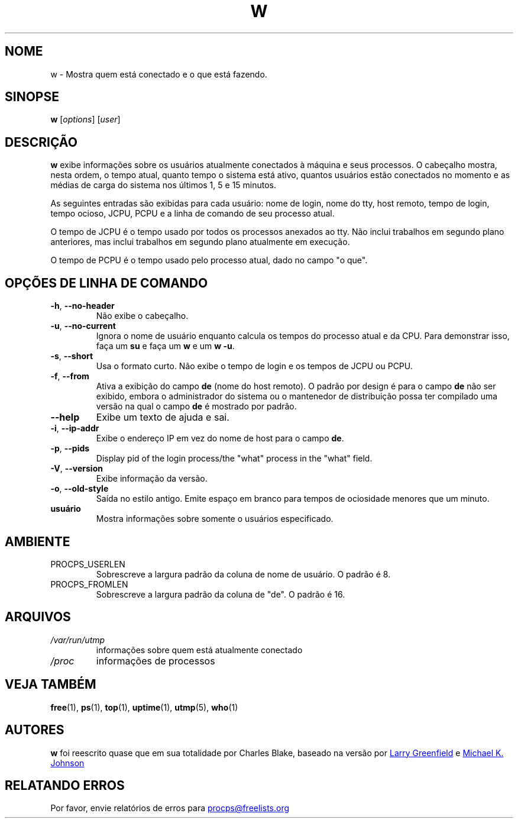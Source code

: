 .\"
.\" Copyright (c) 2009-2023 Craig Small <csmall@dropbear.xyz>
.\" Copyright (c) 2015-2023 Jim Warner <james.warner@comcast.net>
.\" Copyright (c) 2012-2013 Jaromir Capik <jcapik@redhat.com>
.\" Copyright (c) 2011-2012 Sami Kerola <kerolasa@iki.fi>
.\" Copyright (c) 2002-2004 Albert Cahalan
.\"
.\" This program is free software; you can redistribute it and/or modify
.\" it under the terms of the GNU General Public License as published by
.\" the Free Software Foundation; either version 2 of the License, or
.\" (at your option) any later version.
.\"
.\"
.\"*******************************************************************
.\"
.\" This file was generated with po4a. Translate the source file.
.\"
.\"*******************************************************************
.TH W 1 2023\-01\-15 procps\-ng "Comandos de usuário"
.SH NOME
w \- Mostra quem está conectado e o que está fazendo.
.SH SINOPSE
\fBw\fP [\fIoptions\fP] [\fIuser\fP]
.SH DESCRIÇÃO
\fBw\fP exibe informações sobre os usuários atualmente conectados à máquina e
seus processos. O cabeçalho mostra, nesta ordem, o tempo atual, quanto tempo
o sistema está ativo, quantos usuários estão conectados no momento e as
médias de carga do sistema nos últimos 1, 5 e 15 minutos.
.PP
As seguintes entradas são exibidas para cada usuário: nome de login, nome do
tty, host remoto, tempo de login, tempo ocioso, JCPU, PCPU e a linha de
comando de seu processo atual.
.PP
O tempo de JCPU é o tempo usado por todos os processos anexados ao tty. Não
inclui trabalhos em segundo plano anteriores, mas inclui trabalhos em
segundo plano atualmente em execução.
.PP
O tempo de PCPU é o tempo usado pelo processo atual, dado no campo "o que".
.SH "OPÇÕES DE LINHA DE COMANDO"
.TP 
\fB\-h\fP, \fB\-\-no\-header\fP
Não exibe o cabeçalho.
.TP 
\fB\-u\fP, \fB\-\-no\-current\fP
Ignora o nome de usuário enquanto calcula os tempos do processo atual e da
CPU. Para demonstrar isso, faça um \fBsu\fP e faça um \fBw\fP e um \fBw \-u\fP.
.TP 
\fB\-s\fP, \fB\-\-short\fP
Usa o formato curto. Não exibe o tempo de login e os tempos de JCPU ou PCPU.
.TP 
\fB\-f\fP, \fB\-\-from\fP
Ativa a exibição do campo \fBde\fP (nome do host remoto). O padrão por design é
para o campo \fBde\fP não ser exibido, embora o administrador do sistema ou o
mantenedor de distribuição possa ter compilado uma versão na qual o campo
\fBde\fP é mostrado por padrão.
.TP 
\fB\-\-help\fP
Exibe um texto de ajuda e sai.
.TP 
\fB\-i\fP, \fB\-\-ip\-addr\fP
Exibe o endereço IP em vez do nome de host para o campo \fBde\fP.
.TP 
\fB\-p\fP, \fB\-\-pids\fP
Display pid of the login process/the "what" process in the "what" field.
.TP 
\fB\-V\fP, \fB\-\-version\fP
Exibe informação da versão.
.TP 
\fB\-o\fP, \fB\-\-old\-style\fP
Saída no estilo antigo. Emite espaço em branco para tempos de ociosidade
menores que um minuto.
.TP 
\fBusuário \fP
Mostra informações sobre somente o usuários especificado.
.SH AMBIENTE
.TP 
PROCPS_USERLEN
Sobrescreve a largura padrão da coluna de nome de usuário. O padrão é 8.
.TP 
PROCPS_FROMLEN
Sobrescreve a largura padrão da coluna de "de". O padrão é 16.
.SH ARQUIVOS
.TP 
\fI/var/run/utmp\fP
informações sobre quem está atualmente conectado
.TP 
\fI/proc\fP
informações de processos
.SH "VEJA TAMBÉM"
\fBfree\fP(1), \fBps\fP(1), \fBtop\fP(1), \fBuptime\fP(1), \fButmp\fP(5), \fBwho\fP(1)
.SH AUTORES
\fBw\fP foi reescrito quase que em sua totalidade por Charles Blake, baseado na
versão por
.UR greenfie@\:gauss.\:rutgers.\:edu
Larry Greenfield
.UE
e
.UR johnsonm@\:redhat.\:com
Michael K. Johnson
.UE
.SH "RELATANDO ERROS"
Por favor, envie relatórios de erros para
.UR procps@freelists.org
.UE

